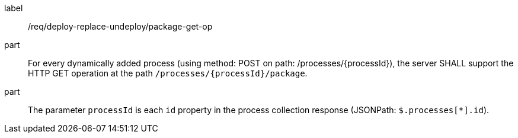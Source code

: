 [[req_deploy-replace-undeploy_package_get-op]]
[requirement]
====
[%metadata]
label:: /req/deploy-replace-undeploy/package-get-op
part:: For every dynamically added process (using method: POST on path: /processes/{processId}), the server SHALL support the HTTP GET operation at the path `/processes/{processId}/package`.
part:: The parameter `processId` is each `id` property in the process collection response (JSONPath: `$.processes[*].id`).

====

